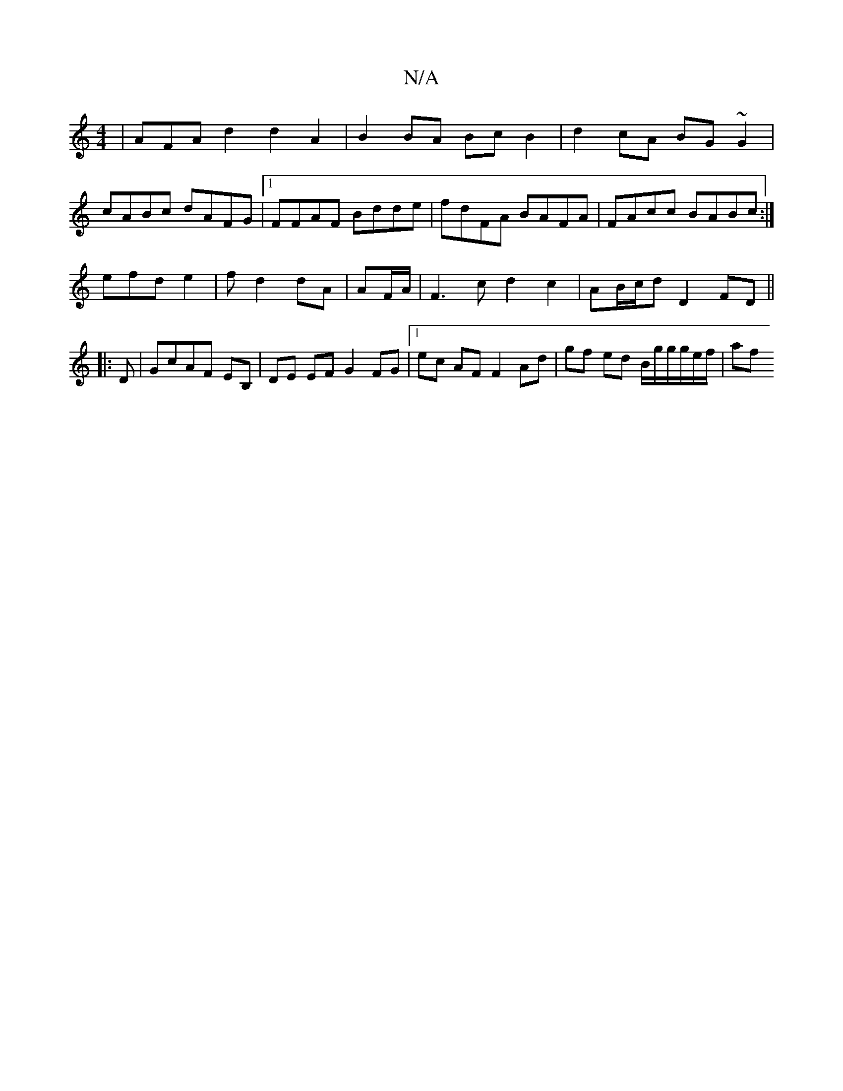 X:1
T:N/A
M:4/4
R:N/A
K:Cmajor
|AFA d2 d2A2|B2BA BcB2|d2cA BG~G2|
cABc dAFG|1 FFAF Bdde|fdFA BAFA|FAcc BABc:|
efd e2|f d2 dA | AF/A/|F3c d2 c2 | AB/c/d D2 FD ||
|:D|GcAF s2 EB, |DE EF G2 FG |[1 ec AF F2 Ad | gf ed B/g/g/g/e/f/ | af